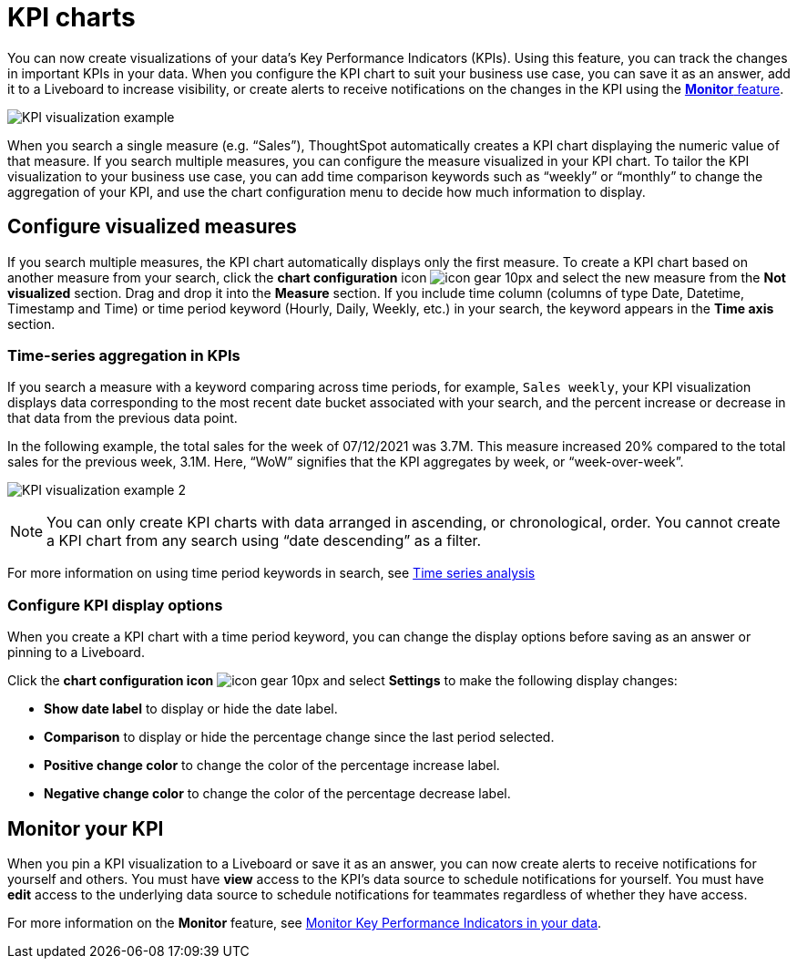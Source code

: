 = KPI charts
:last_updated: 1/24/2021
:linkattrs:
:experimental:
:description: Use the KPI chart to display important metrics to support your business use case(s).


You can now create visualizations of your data’s Key Performance Indicators (KPIs). Using this feature, you can track the changes in important KPIs in your data. When you configure the KPI chart to suit your business use case, you can save it as an answer, add it to a Liveboard to increase visibility, or create alerts to receive notifications on the changes in the KPI using the xref:monitor.adoc[**Monitor** feature].


image:kpi-viz-example.png[KPI visualization example]

When you search a single measure (e.g. “Sales”), ThoughtSpot automatically creates a KPI chart displaying the numeric value of that measure. If you search multiple measures, you can configure the measure visualized in your KPI chart. To tailor the KPI visualization to your business use case, you can add time comparison keywords such as “weekly” or “monthly” to change the aggregation of your KPI, and use the chart configuration menu to decide how much information to display.

== Configure visualized measures

If you search multiple measures, the KPI chart automatically displays only the first measure. To create a KPI chart based on another measure from your search, click the *chart configuration* icon image:icon-gear-10px.png[] and select the new measure from the *Not visualized* section. Drag and drop it into the *Measure* section. If you include time column (columns of type Date, Datetime, Timestamp and Time) or time period keyword (Hourly, Daily, Weekly, etc.) in your search, the keyword appears in the *Time axis* section.

=== Time-series aggregation in KPIs

If you search a measure with a keyword comparing across time periods, for example, `Sales weekly`, your KPI visualization displays data corresponding to the most recent date bucket associated with your search, and the percent increase or decrease in that data from the previous data point.

In the following example, the total sales for the week of 07/12/2021 was 3.7M. This measure increased 20% compared to the total sales for the previous week, 3.1M. Here, “WoW” signifies that the KPI aggregates by week, or “week-over-week”.


image:kpi-viz-sales-weekly.png[KPI visualization example 2]


NOTE: You can only create KPI charts with data arranged in ascending, or chronological, order. You cannot create a KPI chart from any search using “date descending” as a filter.

For more information on using time period keywords in search, see xref:search-period.adoc[Time series analysis]
//({{ site.baseurl }}/complex-search/period-searches.html "Time series analysis").

=== Configure KPI display options

When you create a KPI chart with a time period keyword, you can change the display options before saving as an answer or pinning to a Liveboard.

Click the *chart configuration icon* image:icon-gear-10px.png[] and select *Settings* to make the following display changes:

- *Show date label* to display or hide the date label.
- *Comparison* to display or hide the percentage change since the last period selected.
- *Positive change color* to change the color of the percentage increase label.
- *Negative change color* to change the color of the percentage decrease label.


== Monitor your KPI

When you pin a KPI visualization to a Liveboard or save it as an answer, you can now create alerts to receive notifications for yourself and others. You must have **view** access to the KPI’s data source to schedule notifications for yourself. You must have **edit** access to the underlying data source to schedule notifications for teammates regardless of whether they have access.

For more information on the **Monitor** feature, see xref:monitor.adoc[Monitor Key Performance Indicators in your data].

////
Soon-to-be-available:

== Sparkline visualization
////
